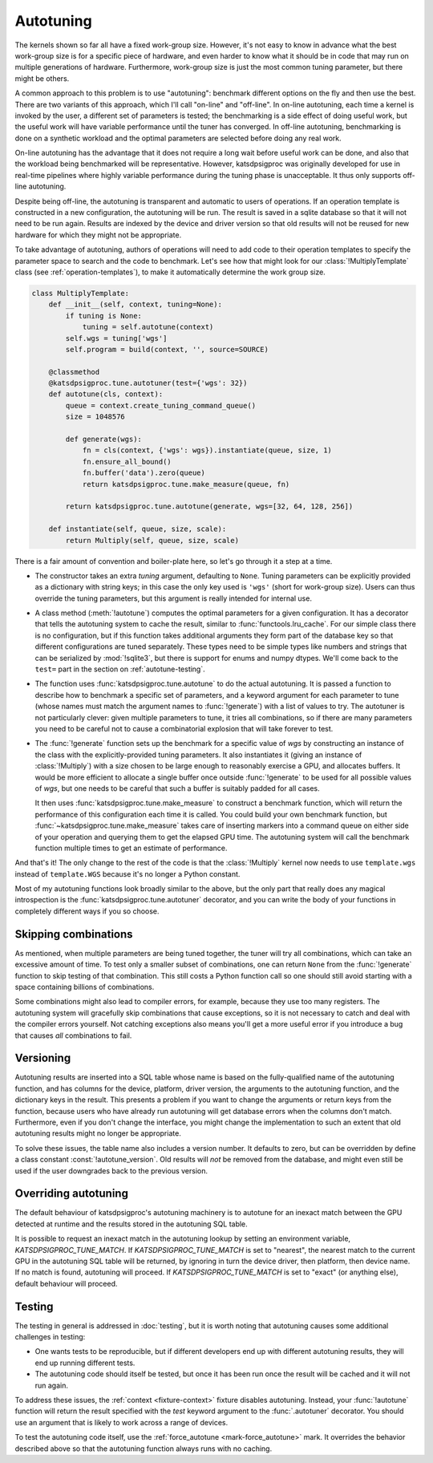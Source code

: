 Autotuning
==========
The kernels shown so far all have a fixed work-group size. However, it's not
easy to know in advance what the best work-group size is for a specific piece
of hardware, and even harder to know what it should be in code that may run on
multiple generations of hardware. Furthermore, work-group size is just the
most common tuning parameter, but there might be others.

A common approach to this problem is to use "autotuning": benchmark
different options on the fly and then use the best. There are two variants of
this approach, which I'll call "on-line" and "off-line". In on-line
autotuning, each time a kernel is invoked by the user, a different set of
parameters is tested; the benchmarking is a side effect of doing useful work,
but the useful work will have variable performance until the tuner has
converged. In off-line autotuning, benchmarking is done on a synthetic
workload and the optimal parameters are selected before doing any real work.

On-line autotuning has the advantage that it does not require a long wait
before useful work can be done, and also that the workload being benchmarked
will be representative. However, katsdpsigproc was originally developed for
use in real-time pipelines where highly variable performance during the tuning
phase is unacceptable. It thus only supports off-line autotuning.

Despite being off-line, the autotuning is transparent and automatic to users
of operations. If an operation template is constructed in a new configuration,
the autotuning will be run. The result is saved in a sqlite database so that
it will not need to be run again. Results are indexed by the device and driver
version so that old results will not be reused for new hardware for which they
might not be appropriate.

To take advantage of autotuning, authors of operations will need to add code
to their operation templates to specify the parameter space to search and the
code to benchmark. Let's see how that might look for our
:class:`!MultiplyTemplate` class (see :ref:`operation-templates`), to make it
automatically determine the work group size.

.. code:: python

    class MultiplyTemplate:
        def __init__(self, context, tuning=None):
            if tuning is None:
                tuning = self.autotune(context)
            self.wgs = tuning['wgs']
            self.program = build(context, '', source=SOURCE)

        @classmethod
        @katsdpsigproc.tune.autotuner(test={'wgs': 32})
        def autotune(cls, context):
            queue = context.create_tuning_command_queue()
            size = 1048576

            def generate(wgs):
                fn = cls(context, {'wgs': wgs}).instantiate(queue, size, 1)
                fn.ensure_all_bound()
                fn.buffer('data').zero(queue)
                return katsdpsigproc.tune.make_measure(queue, fn)

            return katsdpsigproc.tune.autotune(generate, wgs=[32, 64, 128, 256])

        def instantiate(self, queue, size, scale):
            return Multiply(self, queue, size, scale)

There is a fair amount of convention and boiler-plate here, so let's go
through it a step at a time.

- The constructor takes an extra `tuning` argument, defaulting to ``None``.
  Tuning parameters can be explicitly provided as a dictionary with string
  keys; in this case the only key used is ``'wgs'`` (short for work-group
  size). Users can thus override the tuning parameters, but this argument is
  really intended for internal use.

- A class method (:meth:`!autotune`) computes the optimal parameters for a given
  configuration. It has a decorator that tells the autotuning system to cache
  the result, similar to :func:`functools.lru_cache`. For our simple class there
  is no configuration, but if this function takes additional arguments they
  form part of the database key so that different configurations are tuned
  separately. These types need to be simple types like numbers and strings
  that can be serialized by :mod:`!sqlite3`, but there is support for enums and
  numpy dtypes. We'll come back to the ``test=`` part in the section on
  :ref:`autotune-testing`.

- The function uses :func:`katsdpsigproc.tune.autotune` to do the actual
  autotuning. It is passed a function to describe how to benchmark a
  specific set of parameters, and a keyword argument for each parameter to
  tune (whose names must match the argument names to :func:`!generate`) with a list
  of values to try. The autotuner is not particularly clever: given multiple
  parameters to tune, it tries all combinations, so if there are many
  parameters you need to be careful not to cause a combinatorial explosion
  that will take forever to test.

- The :func:`!generate` function sets up the benchmark for a specific value of
  `wgs` by constructing an instance of the class with the explicitly-provided
  tuning parameters. It also instantiates it (giving an instance of
  :class:`!Multiply`) with a size chosen to be large enough to reasonably
  exercise a GPU, and allocates buffers. It would be more efficient to
  allocate a single buffer once outside :func:`!generate` to be used for all
  possible values of `wgs`, but one needs to be careful that such a buffer is
  suitably padded for all cases.

  It then uses :func:`katsdpsigproc.tune.make_measure` to construct a
  benchmark function, which will return the performance of this configuration
  each time it is called. You could build your own benchmark function, but
  :func:`~katsdpsigproc.tune.make_measure` takes care of inserting markers
  into a command queue on either side of your operation and querying them to
  get the elapsed GPU time. The autotuning system will call the benchmark
  function multiple times to get an estimate of performance.

And that's it! The only change to the rest of the code is that the
:class:`!Multiply` kernel now needs to use ``template.wgs`` instead of
``template.WGS`` because it's no longer a Python constant.

Most of my autotuning functions look broadly similar to the above, but the
only part that really does any magical introspection is the
:func:`katsdpsigproc.tune.autotuner` decorator, and you can write the body of
your functions in completely different ways if you so choose.

Skipping combinations
---------------------
As mentioned, when multiple parameters are being tuned together, the tuner
will try all combinations, which can take an excessive amount of time. To test
only a smaller subset of combinations, one can return ``None`` from the
:func:`!generate` function to skip testing of that combination. This still
costs a Python function call so one should still avoid starting with a space
containing billions of combinations.

Some combinations might also lead to compiler errors, for example, because
they use too many registers. The autotuning system will gracefully skip
combinations that cause exceptions, so it is not necessary to catch and deal
with the compiler errors yourself. Not catching exceptions also means you'll
get a more useful error if you introduce a bug that causes *all* combinations
to fail.

Versioning
----------
Autotuning results are inserted into a SQL table whose name is based on the
fully-qualified name of the autotuning function, and has columns for the
device, platform, driver version, the arguments to the autotuning function,
and the dictionary keys in the result. This presents a problem if you want to
change the arguments or return keys from the function, because users who have
already run autotuning will get database errors when the columns don't match.
Furthermore, even if you don't change the interface, you might change the
implementation to such an extent that old autotuning results might no longer
be appropriate.

To solve these issues, the table name also includes a version number. It
defaults to zero, but can be overridden by define a class constant
:const:`!autotune_version`. Old results will *not* be removed from the
database, and might even still be used if the user downgrades back to the
previous version.

Overriding autotuning
---------------------
The default behaviour of katsdpsigproc's autotuning machinery is to autotune
for an inexact match between the GPU detected at runtime and the results
stored in the autotuning SQL table.

It is possible to request an inexact match in the autotuning lookup by
setting an environment variable, `KATSDPSIGPROC_TUNE_MATCH`. If
`KATSDPSIGPROC_TUNE_MATCH` is set to "nearest", the nearest match to the
current GPU in the autotuning SQL table will be returned, by ignoring in turn
the device driver, then platform, then device name. If no match is found,
autotuning will proceed. If `KATSDPSIGPROC_TUNE_MATCH` is set to "exact" (or
anything else), default behaviour will proceed.

.. _autotune-testing:

Testing
-------
The testing in general is addressed in :doc:`testing`, but it is worth noting
that autotuning causes some additional challenges in testing:

- One wants tests to be reproducible, but if different developers end up with
  different autotuning results, they will end up running different tests.

- The autotuning code should itself be tested, but once it has been run once
  the result will be cached and it will not run again.

To address these issues, the :ref:`context <fixture-context>` fixture disables
autotuning. Instead, your :func:`!autotune` function will return the result
specified with the `test` keyword argument to the :func:`.autotuner`
decorator. You should use an argument that is likely to work across a range of
devices.

To test the autotuning code itself, use the
:ref:`force_autotune <mark-force_autotune>` mark. It overrides the behavior
described above so that the autotuning function always runs with no caching.
